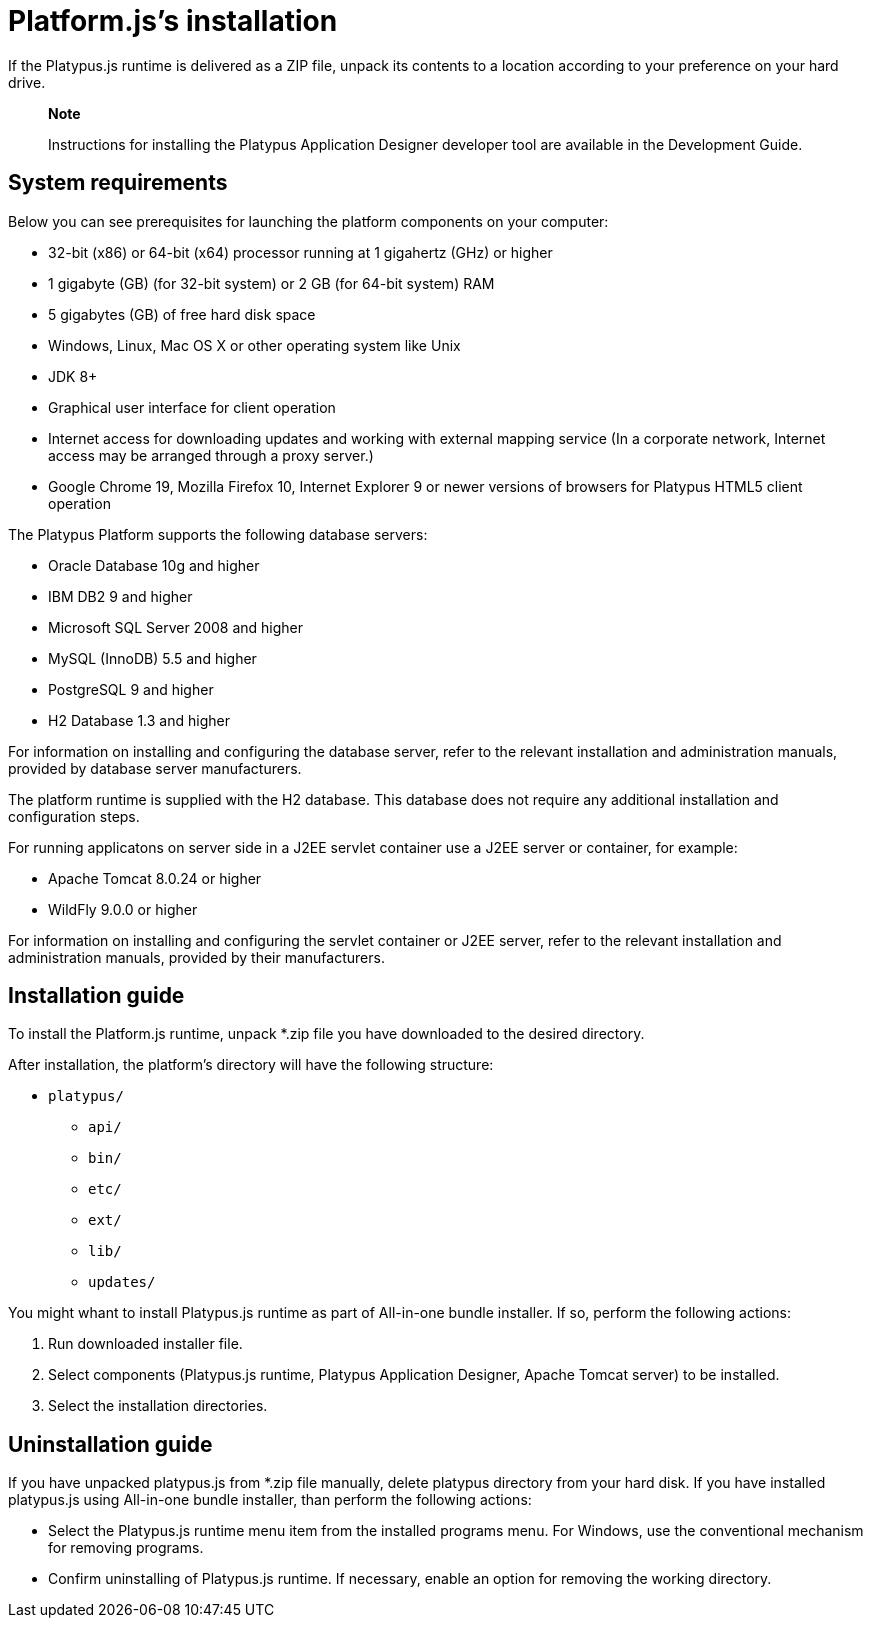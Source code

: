 [[platforms-installation]]
Platform.js's installation
==========================

If the Platypus.js runtime is delivered as a ZIP file, unpack its
contents to a location according to your preference on your hard drive.

____________________________________________________________________________________________________________________
*Note*

Instructions for installing the Platypus Application Designer developer
tool are available in the Development Guide.
____________________________________________________________________________________________________________________

[[system-requirements]]
System requirements
-------------------

Below you can see prerequisites for launching the platform components on
your computer:

* 32-bit (x86) or 64-bit (x64) processor running at 1 gigahertz (GHz) or
higher
* 1 gigabyte (GB) (for 32-bit system) or 2 GB (for 64-bit system) RAM
* 5 gigabytes (GB) of free hard disk space
* Windows, Linux, Mac OS X or other operating system like Unix
* JDK 8+
* Graphical user interface for client operation
* Internet access for downloading updates and working with external
mapping service (In a corporate network, Internet access may be arranged
through a proxy server.)
* Google Chrome 19, Mozilla Firefox 10, Internet Explorer 9 or newer
versions of browsers for Platypus HTML5 client operation

The Platypus Platform supports the following database servers:

* Oracle Database 10g and higher
* IBM DB2 9 and higher
* Microsoft SQL Server 2008 and higher
* MySQL (InnoDB) 5.5 and higher
* PostgreSQL 9 and higher
* H2 Database 1.3 and higher

For information on installing and configuring the database server, refer
to the relevant installation and administration manuals, provided by
database server manufacturers.

The platform runtime is supplied with the H2 database. This database
does not require any additional installation and configuration steps.

For running applicatons on server side in a J2EE servlet container use a
J2EE server or container, for example:

* Apache Tomcat 8.0.24 or higher
* WildFly 9.0.0 or higher

For information on installing and configuring the servlet container or
J2EE server, refer to the relevant installation and administration
manuals, provided by their manufacturers.

[[installation-guide]]
Installation guide
------------------

To install the Platform.js runtime, unpack *.zip
file you have downloaded to the desired directory.

After installation, the platform's directory will have the following
structure:

* `platypus/`
** `api/`
** `bin/`
** `etc/`
** `ext/`
** `lib/`
** `updates/`

You might whant to install Platypus.js runtime as part of All-in-one bundle installer.
If so, perform the following actions:

1.  Run downloaded installer file.
2.  Select components (Platypus.js runtime, Platypus Application Designer, Apache Tomcat server) to be installed.
3.  Select the installation directories.

[[uninstallation-guide]]
Uninstallation guide
--------------------
If you have unpacked platypus.js from *.zip file manually, delete platypus directory from your hard disk.
If you have installed platypus.js using All-in-one bundle installer, than perform the
following actions:

* Select the Platypus.js runtime menu item from the installed programs
menu. For Windows, use the conventional mechanism for removing programs.
* Confirm uninstalling of Platypus.js runtime. If necessary, enable an
option for removing the working directory.
